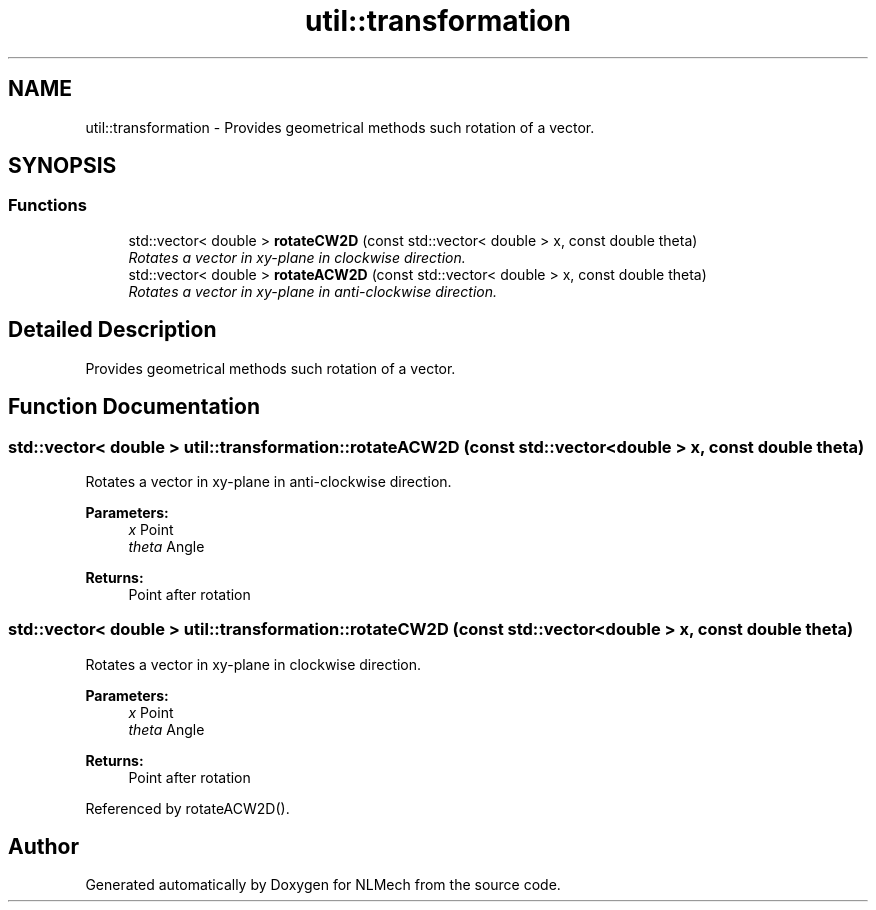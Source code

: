 .TH "util::transformation" 3 "Thu Apr 4 2019" "NLMech" \" -*- nroff -*-
.ad l
.nh
.SH NAME
util::transformation \- Provides geometrical methods such rotation of a vector\&.  

.SH SYNOPSIS
.br
.PP
.SS "Functions"

.in +1c
.ti -1c
.RI "std::vector< double > \fBrotateCW2D\fP (const std::vector< double > x, const double theta)"
.br
.RI "\fIRotates a vector in xy-plane in clockwise direction\&. \fP"
.ti -1c
.RI "std::vector< double > \fBrotateACW2D\fP (const std::vector< double > x, const double theta)"
.br
.RI "\fIRotates a vector in xy-plane in anti-clockwise direction\&. \fP"
.in -1c
.SH "Detailed Description"
.PP 
Provides geometrical methods such rotation of a vector\&. 
.SH "Function Documentation"
.PP 
.SS "std::vector< double > util::transformation::rotateACW2D (const std::vector< double > x, const double theta)"

.PP
Rotates a vector in xy-plane in anti-clockwise direction\&. 
.PP
\fBParameters:\fP
.RS 4
\fIx\fP Point 
.br
\fItheta\fP Angle 
.RE
.PP
\fBReturns:\fP
.RS 4
Point after rotation 
.RE
.PP

.SS "std::vector< double > util::transformation::rotateCW2D (const std::vector< double > x, const double theta)"

.PP
Rotates a vector in xy-plane in clockwise direction\&. 
.PP
\fBParameters:\fP
.RS 4
\fIx\fP Point 
.br
\fItheta\fP Angle 
.RE
.PP
\fBReturns:\fP
.RS 4
Point after rotation 
.RE
.PP

.PP
Referenced by rotateACW2D()\&.
.SH "Author"
.PP 
Generated automatically by Doxygen for NLMech from the source code\&.

